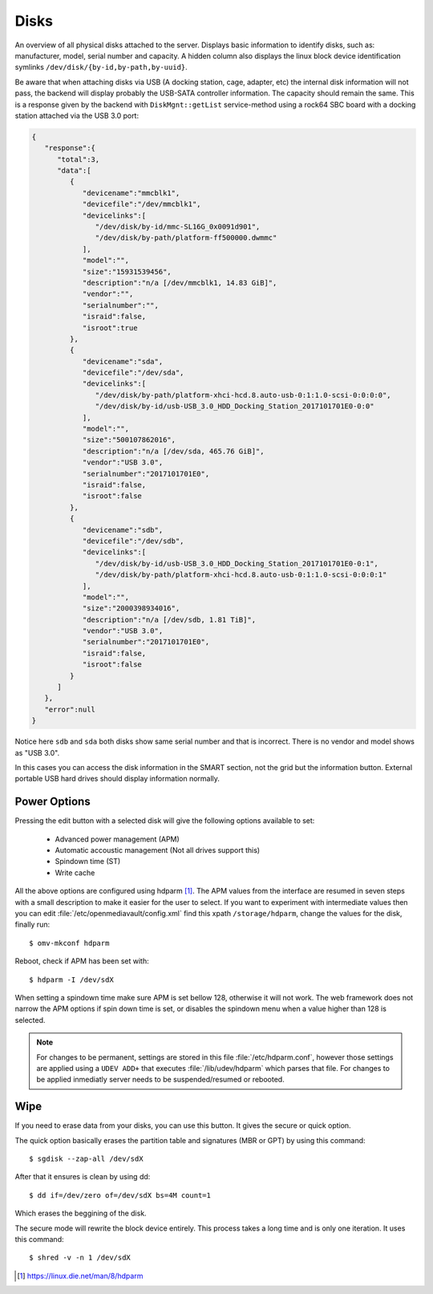 Disks
#####

An overview of all physical disks attached to the server. Displays basic information to identify disks, such as: manufacturer, model, serial number and capacity. A hidden column also displays the linux block device identification symlinks ``/dev/disk/{by-id,by-path,by-uuid}``.

Be aware that when attaching disks via USB (A docking station, cage, adapter, etc) the internal disk information will not pass, the backend will display probably the USB-SATA controller information. The capacity should remain the same. This is a response given by the backend with ``DiskMgnt::getList`` service-method using a rock64 SBC board with a docking station attached via the USB 3.0 port:

.. code-block:: json

	{  
	   "response":{  
	      "total":3,
	      "data":[  
	         {  
	            "devicename":"mmcblk1",
	            "devicefile":"/dev/mmcblk1",
	            "devicelinks":[  
	               "/dev/disk/by-id/mmc-SL16G_0x0091d901",
	               "/dev/disk/by-path/platform-ff500000.dwmmc"
	            ],
	            "model":"",
	            "size":"15931539456",
	            "description":"n/a [/dev/mmcblk1, 14.83 GiB]",
	            "vendor":"",
	            "serialnumber":"",
	            "israid":false,
	            "isroot":true
	         },
	         {  
	            "devicename":"sda",
	            "devicefile":"/dev/sda",
	            "devicelinks":[  
	               "/dev/disk/by-path/platform-xhci-hcd.8.auto-usb-0:1:1.0-scsi-0:0:0:0",
	               "/dev/disk/by-id/usb-USB_3.0_HDD_Docking_Station_2017101701E0-0:0"
	            ],
	            "model":"",
	            "size":"500107862016",
	            "description":"n/a [/dev/sda, 465.76 GiB]",
	            "vendor":"USB 3.0",
	            "serialnumber":"2017101701E0",
	            "israid":false,
	            "isroot":false
	         },
	         {  
	            "devicename":"sdb",
	            "devicefile":"/dev/sdb",
	            "devicelinks":[  
	               "/dev/disk/by-id/usb-USB_3.0_HDD_Docking_Station_2017101701E0-0:1",
	               "/dev/disk/by-path/platform-xhci-hcd.8.auto-usb-0:1:1.0-scsi-0:0:0:1"
	            ],
	            "model":"",
	            "size":"2000398934016",
	            "description":"n/a [/dev/sdb, 1.81 TiB]",
	            "vendor":"USB 3.0",
	            "serialnumber":"2017101701E0",
	            "israid":false,
	            "isroot":false
	         }
	      ]
	   },
	   "error":null
	}

Notice here ``sdb`` and ``sda`` both disks show same serial number and that is incorrect. There is no vendor and model shows as "USB 3.0".

In this cases you can access the disk information in the SMART section, not the grid but the information button. External portable USB hard drives should display information normally.

Power Options
^^^^^^^^^^^^^

Pressing the edit button with a selected disk will give the following options available to set:

	- Advanced power management (APM)
	- Automatic accoustic management (Not all drives support this)
	- Spindown time (ST)
	- Write cache

All the above options are configured using hdparm [1]_. The APM values from the interface are resumed in
seven steps with a small description to make it easier for the user to select. If you want to experiment with intermediate values then
you can edit :file:`/etc/openmediavault/config.xml` find this xpath ``/storage/hdparm``, change the values for the disk, finally run::

$ omv-mkconf hdparm

Reboot, check if APM has been set with::

$ hdparm -I /dev/sdX

When setting a spindown time make sure APM is set bellow 128, otherwise it will not work. The web framework does 
not narrow the APM options if spin down time is set, or disables the spindown menu when a value higher than 128 is selected.

.. note::
	For changes to be permanent, settings are stored in this file :file:`/etc/hdparm.conf`, however those settings are 
	applied using a ``UDEV ADD+`` that executes :file:`/lib/udev/hdparm` which parses that file. For changes to be applied 
	inmediatly server needs to be suspended/resumed or rebooted.

Wipe
^^^^

If you need to erase data from your disks, you can use this button. It gives the secure or quick option.

The quick option basically erases the partition table and signatures (MBR or GPT) by using this command::

$ sgdisk --zap-all /dev/sdX

After that it ensures is clean by using dd::

$ dd if=/dev/zero of=/dev/sdX bs=4M count=1

Which erases the beggining of the disk.

The secure mode will rewrite the block device entirely. This process takes a long time and is only one iteration. It uses this command::

$ shred -v -n 1 /dev/sdX


.. [1] https://linux.die.net/man/8/hdparm